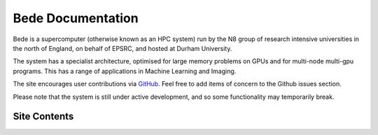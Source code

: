 Bede Documentation
##################

Bede is a supercomputer (otherwise known as an HPC system) run by the N8 group of research intensive universities in the north of England, on behalf of EPSRC, and hosted at Durham University.

The system has a specialist architecture, optimised for large memory problems on GPUs and for multi-node multi-gpu programs. This has a range of applications in Machine Learning and Imaging.

The site encourages user contributions via `GitHub <https://github.com/DurhamARC/bede>`_.
Feel free to add items of concern to the Github issues section.

Please note that the system is still under active development, and so some functionality may temporarily break.

Site Contents
=============

.. toctreee::
   :maxdepth: -1

   hardware/index
   usage/index
   software/index
   profiling/index
   training/index
